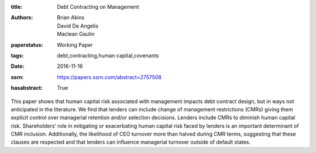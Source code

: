 :title: Debt Contracting on Management
:authors: Brian Akins, David De Angelis, Maclean Gaulin
:paperstatus: Working Paper
:tags: debt,contracting,human capital,covenants
:date: 2016-11-16
:ssrn: https://papers.ssrn.com/abstract=2757508
:hasabstract: True

This paper shows that human capital risk associated with management impacts debt contract design, but in ways not anticipated in the literature.
We find that lenders can include change of management restrictions (CMRs) giving them explicit control over managerial retention and/or selection decisions.
Lenders include CMRs to diminish human capital risk.
Shareholders’ role in mitigating or exacerbating human capital risk faced by lenders is an important determinant of CMR inclusion.
Additionally, the likelihood of CEO turnover more than halved during CMR terms, suggesting that these clauses are respected and that lenders can influence managerial turnover outside of default states.

